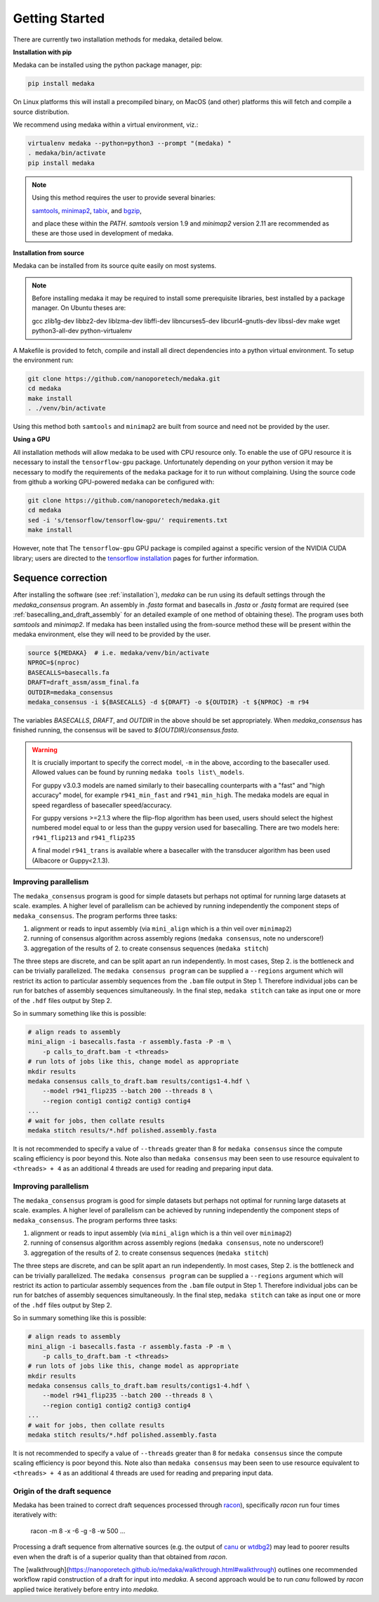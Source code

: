 
.. _installation:

Getting Started
===============

There are currently two installation methods for medaka, detailed below.

**Installation with pip**
  
Medaka can be installed using the python package manager, pip:

.. code-block:: bash

    pip install medaka

On Linux platforms this will install a precompiled binary, on MacOS (and other)
platforms this will fetch and compile a source distribution.

We recommend using medaka within a virtual environment, viz.:

.. code-block:: bash

    virtualenv medaka --python=python3 --prompt "(medaka) "
    . medaka/bin/activate
    pip install medaka

.. note::

    Using this method requires the user to provide several binaries:

    `samtools <https://github.com/samtools/samtools>`_,
    `minimap2 <https://github.com/lh3/minimap2>`_,
    `tabix <https://github.com/samtools/htslib>`_, and
    `bgzip <https://github.com/samtools/htslib>`_,

    and place these within the `PATH`. `samtools` version 1.9 and `minimap2`
    version 2.11 are recommended as these are those used in development of
    medaka.


**Installation from source**

Medaka can be installed from its source quite easily on most systems.

.. note::

    Before installing medaka it may be required to install some
    prerequisite libraries, best installed by a package manager. On Ubuntu
    theses are:
    
    gcc zlib1g-dev libbz2-dev liblzma-dev libffi-dev libncurses5-dev
    libcurl4-gnutls-dev libssl-dev make wget python3-all-dev python-virtualenv

A Makefile is provided to fetch, compile and install all direct dependencies
into a python virtual environment. To setup the environment run:

.. code-block:: bash

    git clone https://github.com/nanoporetech/medaka.git
    cd medaka
    make install
    . ./venv/bin/activate

Using this method both ``samtools`` and ``minimap2`` are built from source and need
not be provided by the user.


**Using a GPU**

All installation methods will allow medaka to be used with CPU resource only.
To enable the use of GPU resource it is necessary to install the
``tensorflow-gpu`` package. Unfortunately depending on your python version it
may be necessary to modify the requirements of the ``medaka`` package for it
to run without complaining. Using the source code from github a working
GPU-powered ``medaka`` can be configured with:

.. code-block:: bash

    git clone https://github.com/nanoporetech/medaka.git
    cd medaka
    sed -i 's/tensorflow/tensorflow-gpu/' requirements.txt
    make install

However, note that The ``tensorflow-gpu`` GPU package is compiled against a
specific version of the NVIDIA CUDA library; users are directed to the 
`tensorflow installation <https://www.tensorflow.org/install/gpu>`_ pages
for further information.

.. _sequence_correction:

Sequence correction
-------------------
 
After installing the software (see :ref:`installation`), `medaka` can be run
using its default settings through the `medaka_consensus` program. An
assembly in `.fasta` format and basecalls in `.fasta` or `.fastq` format are
required (see :ref:`basecalling_and_draft_assembly` for an detailed example
of one method of obtaining these). The program uses both `samtools` and `minimap2`.
If medaka has been installed using the from-source method these will be present
within the medaka environment, else they will need to be provided by the user.

.. code-block:: bash

    source ${MEDAKA}  # i.e. medaka/venv/bin/activate
    NPROC=$(nproc)
    BASECALLS=basecalls.fa
    DRAFT=draft_assm/assm_final.fa
    OUTDIR=medaka_consensus
    medaka_consensus -i ${BASECALLS} -d ${DRAFT} -o ${OUTDIR} -t ${NPROC} -m r94

The variables `BASECALLS`, `DRAFT`, and `OUTDIR` in the above should be set
appropriately. When `medaka_consensus` has finished running, the consensus
will be saved to `${OUTDIR}/consensus.fasta`.

.. warning::

    It is crucially important to specify the correct model, ``-m`` in the
    above, according to the basecaller used. Allowed values can be found by
    running ``medaka tools list\_models``.
    
    For guppy v3.0.3 models are named similarly to their basecalling counterparts
    with a "fast" and "high accuracy" model, for example ``r941_min_fast`` and
    ``r941_min_high``. The medaka models are equal in speed regardless of basecaller
    speed/accuracy.
    
    For guppy versions >=2.1.3 where the flip-flop algorithm has been used, users
    should select the highest numbered model equal to or less than the guppy
    version used for basecalling. There are two models here: ``r941_flip213`` and
    ``r941_flip235``
    
    A final model ``r941_trans`` is available where a basecaller with the transducer
    algorithm has been used (Albacore or Guppy<2.1.3).


Improving parallelism
~~~~~~~~~~~~~~~~~~~~~

The ``medaka_consensus`` program is good for simple datasets but perhaps not
optimal for running large datasets at scale. examples. A higher level of
parallelism can be achieved by running independently the component steps
of ``medaka_consensus``. The program performs three tasks:

1. alignment or reads to input assembly (via ``mini_align`` which is a thin
   veil over ``minimap2``)
2. running of consensus algorithm across assembly regions
   (``medaka consensus``, note no underscore!)
3. aggregation of the results of 2. to create consensus sequences
   (``medaka stitch``)

The three steps are discrete, and can be split apart an run independently. In
most cases, Step 2. is the bottleneck and can be trivially parallelized. The
``medaka consensus program`` can be supplied a ``--regions``
argument which will restrict its action to particular assembly sequences from
the ``.bam`` file output in Step 1. Therefore individual jobs can be run for batches
of assembly sequences simultaneously. In the final step, ``medaka stitch``
can take as input one or more of the ``.hdf`` files output by Step 2.

So in summary something like this is possible:

.. code-block:: bash

    # align reads to assembly
    mini_align -i basecalls.fasta -r assembly.fasta -P -m \
        -p calls_to_draft.bam -t <threads>
    # run lots of jobs like this, change model as appropriate
    mkdir results
    medaka consensus calls_to_draft.bam results/contigs1-4.hdf \
        --model r941_flip235 --batch 200 --threads 8 \
        --region contig1 contig2 contig3 contig4
    ...
    # wait for jobs, then collate results
    medaka stitch results/*.hdf polished.assembly.fasta

It is not recommended to specify a value of ``--threads`` greater than 8 for
``medaka consensus`` since the compute scaling efficiency is poor beyond this.
Note also than ``medaka consensus`` may been seen to use resource equivalent to
``<threads> + 4`` as an additional 4 threads are used for reading and preparing
input data.

Improving parallelism
~~~~~~~~~~~~~~~~~~~~~

The ``medaka_consensus`` program is good for simple datasets but perhaps not
optimal for running large datasets at scale. examples. A higher level of
parallelism can be achieved by running independently the component steps
of ``medaka_consensus``. The program performs three tasks:

1. alignment or reads to input assembly (via ``mini_align`` which is a thin
   veil over ``minimap2``)
2. running of consensus algorithm across assembly regions
   (``medaka consensus``, note no underscore!)
3. aggregation of the results of 2. to create consensus sequences
   (``medaka stitch``)

The three steps are discrete, and can be split apart an run independently. In
most cases, Step 2. is the bottleneck and can be trivially parallelized. The
``medaka consensus program`` can be supplied a ``--regions``
argument which will restrict its action to particular assembly sequences from
the ``.bam`` file output in Step 1. Therefore individual jobs can be run for batches
of assembly sequences simultaneously. In the final step, ``medaka stitch``
can take as input one or more of the ``.hdf`` files output by Step 2.

So in summary something like this is possible:

.. code-block:: bash

    # align reads to assembly
    mini_align -i basecalls.fasta -r assembly.fasta -P -m \
        -p calls_to_draft.bam -t <threads>
    # run lots of jobs like this, change model as appropriate
    mkdir results
    medaka consensus calls_to_draft.bam results/contigs1-4.hdf \
        --model r941_flip235 --batch 200 --threads 8 \
        --region contig1 contig2 contig3 contig4
    ...
    # wait for jobs, then collate results
    medaka stitch results/*.hdf polished.assembly.fasta

It is not recommended to specify a value of ``--threads`` greater than 8 for
``medaka consensus`` since the compute scaling efficiency is poor beyond this.
Note also than ``medaka consensus`` may been seen to use resource equivalent to
``<threads> + 4`` as an additional 4 threads are used for reading and preparing
input data.

Origin of the draft sequence
~~~~~~~~~~~~~~~~~~~~~~~~~~~~

Medaka has been trained to correct draft sequences processed through
`racon <https://github.com/isovic/racon>`_), specifically `racon` run four times
iteratively with:

    racon -m 8 -x -6 -g -8 -w 500 ...

Processing a draft sequence from alternative sources (e.g. the output of
`canu <https://github.com/marbl/canu>`_ or
`wtdbg2 <https://github.com/ruanjue/wtdbg2>`_) may lead to poorer results
even when the draft is of a superior quality than that obtained from `racon`.

The [walkthrough](https://nanoporetech.github.io/medaka/walkthrough.html#walkthrough)
outlines one recommended workflow rapid construction of a draft for input into
`medaka`. A second approach would be to run `canu` followed by `racon` applied
twice iteratively before entry into `medaka`.
